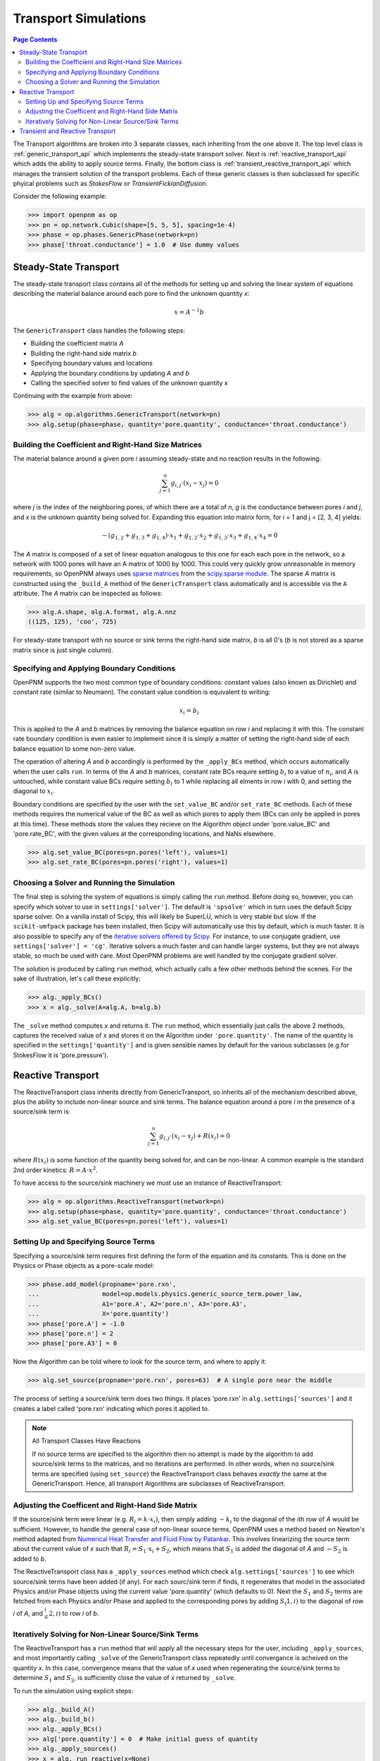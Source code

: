 .. _transport_guide:

================================================================================
Transport Simulations
================================================================================

.. contents:: Page Contents
    :depth: 3

The Transport algorithms are broken into 3 separate classes, each inheriting from the one above it.  The top level class is :ref:`generic_transport_api` which implements the steady-state transport solver. Next is :ref:`reactive_transport_api` which adds the ability to apply source terms.  Finally, the bottom class is :ref:`transient_reactive_transport_api` which manages the transient solution of the transport problems.  Each of these generic classes is then subclassed for specific phyical problems such as *StokesFlow* or *TransientFickianDiffusion*.

Consider the following example:

.. code-block:: python

  >>> import openpnm as op
  >>> pn = op.network.Cubic(shape=[5, 5, 5], spacing=1e-4)
  >>> phase = op.phases.GenericPhase(network=pn)
  >>> phase['throat.conductance'] = 1.0  # Use dummy values

--------------------------------------------------------------------------------
Steady-State Transport
--------------------------------------------------------------------------------

The steady-state transport class contains all of the methods for setting up and solving the linear system of equations describing the material balance around each pore to find the unknown quantity *x*:

.. math::

  x = A^{-1} b

The ``GenericTransport`` class handles the following steps:

* Building the coefficient matrix *A*
* Building the right-hand side matrix *b*
* Specifying boundary values and locations
* Applying the boundary conditions by updating *A* and *b*
* Calling the specified solver to find values of the unknown quantity *x*

Continuing with the example from above:

.. code-block:: python

  >>> alg = op.algorithms.GenericTransport(network=pn)
  >>> alg.setup(phase=phase, quantity='pore.quantity', conductance='throat.conductance')

................................................................................
Building the Coefficient and Right-Hand Size Matrices
................................................................................

The material balance around a given pore *i* assuming steady-state and no reaction results in the following:

.. math::

    \sum_{j=1}^n {g_{i,j} \cdot (x_i - x_j)} = 0

where *j* is the index of the neighboring pores, of which there are a total of *n*, *g* is the conductance between pores *i* and *j*, and *x* is the unknown quantity being solved for.  Expanding this equation into matrix form, for i = 1 and j = [2, 3, 4] yields:

.. math::

  -( g_{1,2} + g_{1,3} + g_{1,4} ) \cdot x_1 + g_{1,2} \cdot x_2 + g_{1,3} \cdot x_3 + g_{1,4} \cdot x_4 = 0

The *A* matrix is composed of a set of linear equation analogous to this one for each each pore in the network, so a network with 1000 pores will have an A matrix of 1000 by 1000.  This could very quickly grow unreasonable in memory requirements, so OpenPNM always uses `sparse matrices <https://en.wikipedia.org/wiki/Sparse_matrix>`_ from the `scipy.sparse module <https://docs.scipy.org/doc/scipy/reference/sparse.html>`_.  The sparse *A* matrix is constructed using the ``_build_A`` method of the ``GenericTransport`` class automatically and is accessible via the ``A`` attribute.  The *A* matrix can be inspected as follows:

.. code-block:: python

  >>> alg.A.shape, alg.A.format, alg.A.nnz
  ((125, 125), 'coo', 725)

For steady-state transport with no source or sink terms the right-hand side matrix, *b* is all 0's (*b* is not stored as a sparse matrix since is just single column).

................................................................................
Specifying and Applying Boundary Conditions
................................................................................

OpenPNM supports the two most common type of boundary conditions: constant values (also known as Dirichlet) and constant rate (similar to Neumann).  The constant value condition is equivalent to writing:

.. math::

  x_i = b_i

This is applied to the *A* and *b* matrices by removing the balance equation on row *i* and replacing it with this.  The constant rate boundary condition is even easier to implement since it is simply a matter of setting the right-hand side of each balance equation to some non-zero value.

The operation of altering *A* and *b* accordingly is performed by the ``_apply_BCs`` method, which occurs automatically when the user calls ``run``. In terms of the *A* and *b* matrices, constant rate BCs require setting :math:`b_i` to a value of :math:`n_i`, and *A* is untouched, while constant value BCs require setting :math:`b_i` to 1 while replacing all elments in row *i* with 0, and setting the diagonal to :math:`x_i`.

Boundary conditions are specified by the user with the ``set_value_BC`` and/or ``set_rate_BC`` methods.  Each of these methods requires the numerical value of the BC as well as which pores to apply them (BCs can only be applied in pores at this time).  These methods store the values they recieve on the Algorithm object under 'pore.value_BC' and 'pore.rate_BC', with the given values at the corresponding locations, and NaNs elsewhere.

.. code-block:: python

  >>> alg.set_value_BC(pores=pn.pores('left'), values=1)
  >>> alg.set_rate_BC(pores=pn.pores('right'), values=1)

................................................................................
Choosing a Solver and Running the Simulation
................................................................................

The final step is solving the system of equations is simply calling the ``run`` method.  Before doing so, however, you can specify which solver to use in ``settings['solver']``.  The default is ``'spsolve'`` which in turn uses the default Scipy sparse solver.  On a vanilla install of Scipy, this will likely be SuperLU, which is very stable but slow.  If the ``scikit-umfpack`` package has been installed, then Scipy will automatically use this by default, which is much faster.  It is also possible to specify any of the `iterative solvers offered by Scipy <https://docs.scipy.org/doc/scipy/reference/sparse.linalg.html#solving-linear-problems>`_.  For instance, to use conjugate gradient, use ``settings['solver'] = 'cg'``.  Iterative solvers a much faster and can handle larger systems, but they are not always stable, so much be used with care.  Most OpenPNM problems are well handled by the conjugate gradient solver.

The solution is produced by calling ``run`` method, which actually calls a few other methods behind the scenes.  For the sake of illustration, let's call these explicitly:

.. code-block:: python

  >>> alg._apply_BCs()
  >>> x = alg._solve(A=alg.A, b=alg.b)

The ``_solve`` method computes *x* and returns it.  The ``run`` method, which essentially just calls the above 2 methods, captures the received value of *x* and stores it on the Algorithm under ``'pore.quantity'``.  The name of the quantity is specified in the ``settings['quantity']`` and is given sensible names by default for the various subclasses (e.g.for  StokesFlow it is 'pore.pressure').

--------------------------------------------------------------------------------
Reactive Transport
--------------------------------------------------------------------------------

The ReactiveTransport class inherits directly from GenericTransport, so inherits all of the mechanism described above, plus the ability to include non-linear source and sink terms.  The balance equation around a pore *i* in the presence of a source/sink term is:

.. math::

    \sum_{j=1}^n {g_{i,j} \cdot (x_i - x_j)} + R(x_i) = 0

where :math:`R(x_i)` is some function of the quantity being solved for, and can be non-linear.  A common example is the standard 2nd order kinetics: :math:`R = A \cdot x^2`.

To have access to the source/sink machinery we must use an instance of ReactiveTransport:

.. code-block:: python

  >>> alg = op.algorithms.ReactiveTransport(network=pn)
  >>> alg.setup(phase=phase, quantity='pore.quantity', conductance='throat.conductance')
  >>> alg.set_value_BC(pores=pn.pores('left'), values=1)

................................................................................
Setting Up and Specifying Source Terms
................................................................................

Specifying a source/sink term requires first defining the form of the equation and its constants.  This is done on the Physics or Phase objects as a pore-scale model:

.. code-block:: python

  >>> phase.add_model(propname='pore.rxn',
  ...                 model=op.models.physics.generic_source_term.power_law,
  ...                 A1='pore.A', A2='pore.n', A3='pore.A3',
  ...                 X='pore.quantity')
  >>> phase['pore.A'] = -1.0
  >>> phase['pore.n'] = 2
  >>> phase['pore.A3'] = 0

Now the Algorithm can be told where to look for the source term, and where to apply it:

.. code-block:: python

  >>> alg.set_source(propname='pore.rxn', pores=63)  # A single pore near the middle

The process of setting a source/sink term does two things.  It places 'pore.rxn' in ``alg.settings['sources']`` and it creates a label called 'pore.rxn' indicating which pores it applied to.

.. note:: All Transport Classes Have Reactions

  If no source terms are specified to the algorithm then no attempt is made by the algorithm to add source/sink terms to the matrices, and no iterations are performed.  In other words, when no source/sink terms are specified (using ``set_source``) the ReactiveTransport class behaves *exactly* the same at the GenericTransport.  Hence, all transport Algorithms are subclasses of ReactiveTransport.

................................................................................
Adjusting the Coefficent and Right-Hand Side Matrix
................................................................................

If the source/sink term were linear (e.g. :math:`R_i = k \cdot x_i)`, then simply adding :math:`-k_i` to the diagonal of the *ith* row of *A* would be sufficient.  However, to handle the general case of non-linear source terms, OpenPNM uses a method based on Newton's method adapted from `Numerical Heat Transfer and Fluid Flow by Patankar <https://www.crcpress.com/Numerical-Heat-Transfer-and-Fluid-Flow/Patankar/p/book/9780891165224>`_.  This involves linearizing the source term about the current value of *x* such that :math:`R_i = S_1 \cdot x_i + S_2`, which means that :math:`S_1` is added the diagonal of *A* and :math:`-S_2` is added to *b*.

The ReactiveTransport class has a ``_apply_sources`` method which check ``alg.settings['sources']`` to see which source/sink terms have been added (if any).  For each sourc/sink term if finds, it regenerates that model in the associated Physics and/or Phase objects using the current value 'pore.quantity' (which defaults to 0).  Next the :math:`S_1` and :math:`S_2` terms are fetched from each Physics and/or Phase and applied to the corresponding pores by adding :math:`S_(1,i)` to the diagonal of row *i* of *A*, and :math:`_S_(2,i)` to row *i* of *b*.

................................................................................
Iteratively Solving for Non-Linear Source/Sink Terms
................................................................................

The ReactiveTransport has a ``run`` method that will apply all the necessary steps for the user, including ``_apply_sources``, and most importantly calling ``_solve`` of the GenericTransport class repeatedly until convergance is acheived on the quantity *x*.  In this case, convergence means that the value of *x* used when regenerating the source/sink terms to determine :math:`S_1` and :math:`S_2`, is sufficiently close the value of *x* returned by ``_solve``.

To run the simulation using explicit steps:

.. code-block:: python

  >>> alg._build_A()
  >>> alg._build_b()
  >>> alg._apply_BCs()
  >>> alg['pore.quantity'] = 0  # Make initial guess of quantity
  >>> alg._apply_sources()
  >>> x = alg._run_reactive(x=None)

--------------------------------------------------------------------------------
Transient and Reactive Transport
--------------------------------------------------------------------------------

Transient algorithms inherit from ReactiveTransport, so possess all the machinery described above, plus some extra methods for setting up and performing the simulation transiently.  The only additional method is ``set_IC`` for setting the initial conditions, plus there are a number of extra ``settings`` required, specifically, the start time, end time, and time step (``'t_start', 't_stop', 't_step'``).

OpenPNM offers two transient transport solvers: The implicit scheme is used by default, but the Crank-Nicolson scheme can be used by setting ``self.settings['t_scheme'] = 'cranknicolson'``.
